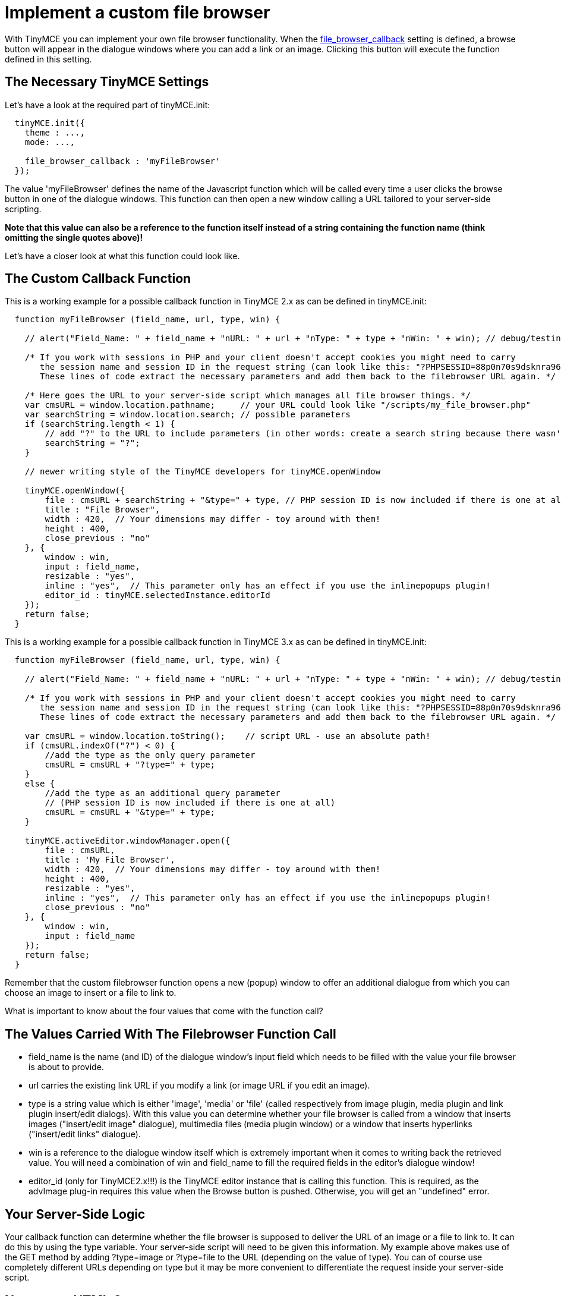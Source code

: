 :rootDir: ./../
:partialsDir: {rootDir}partials/
= Implement a custom file browser

With TinyMCE you can implement your own file browser functionality. When the https://www.tiny.cloud/docs-3x/reference/configuration/Configuration3x@file_browser_callback/[file_browser_callback] setting is defined, a browse button will appear in the dialogue windows where you can add a link or an image. Clicking this button will execute the function defined in this setting.

[[the-necessary-tinymce-settings]]
== The Necessary TinyMCE Settings 
anchor:thenecessarytinymcesettings[historical anchor]

Let's have a look at the required part of tinyMCE.init:

[source,js]
----
  tinyMCE.init({
    theme : ...,
    mode: ...,

    file_browser_callback : 'myFileBrowser'
  });
----

The value 'myFileBrowser' defines the name of the Javascript function which will be called every time a user clicks the browse button in one of the dialogue windows. This function can then open a new window calling a URL tailored to your server-side scripting.

*Note that this value can also be a reference to the function itself instead of a string containing the function name (think omitting the single quotes above)!*

Let's have a closer look at what this function could look like.

[[the-custom-callback-function]]
== The Custom Callback Function 
anchor:thecustomcallbackfunction[historical anchor]

This is a working example for a possible callback function in TinyMCE 2.x as can be defined in tinyMCE.init:

[source,js]
----
  function myFileBrowser (field_name, url, type, win) {

    // alert("Field_Name: " + field_name + "nURL: " + url + "nType: " + type + "nWin: " + win); // debug/testing

    /* If you work with sessions in PHP and your client doesn't accept cookies you might need to carry
       the session name and session ID in the request string (can look like this: "?PHPSESSID=88p0n70s9dsknra96qhuk6etm5").
       These lines of code extract the necessary parameters and add them back to the filebrowser URL again. */

    /* Here goes the URL to your server-side script which manages all file browser things. */
    var cmsURL = window.location.pathname;     // your URL could look like "/scripts/my_file_browser.php"
    var searchString = window.location.search; // possible parameters
    if (searchString.length < 1) {
        // add "?" to the URL to include parameters (in other words: create a search string because there wasn't one before)
        searchString = "?";
    }

    // newer writing style of the TinyMCE developers for tinyMCE.openWindow

    tinyMCE.openWindow({
        file : cmsURL + searchString + "&type=" + type, // PHP session ID is now included if there is one at all
        title : "File Browser",
        width : 420,  // Your dimensions may differ - toy around with them!
        height : 400,
        close_previous : "no"
    }, {
        window : win,
        input : field_name,
        resizable : "yes",
        inline : "yes",  // This parameter only has an effect if you use the inlinepopups plugin!
        editor_id : tinyMCE.selectedInstance.editorId
    });
    return false;
  }
----

This is a working example for a possible callback function in TinyMCE 3.x as can be defined in tinyMCE.init:

[source,js]
----
  function myFileBrowser (field_name, url, type, win) {

    // alert("Field_Name: " + field_name + "nURL: " + url + "nType: " + type + "nWin: " + win); // debug/testing

    /* If you work with sessions in PHP and your client doesn't accept cookies you might need to carry
       the session name and session ID in the request string (can look like this: "?PHPSESSID=88p0n70s9dsknra96qhuk6etm5").
       These lines of code extract the necessary parameters and add them back to the filebrowser URL again. */

    var cmsURL = window.location.toString();    // script URL - use an absolute path!
    if (cmsURL.indexOf("?") < 0) {
        //add the type as the only query parameter
        cmsURL = cmsURL + "?type=" + type;
    }
    else {
        //add the type as an additional query parameter
        // (PHP session ID is now included if there is one at all)
        cmsURL = cmsURL + "&type=" + type;
    }

    tinyMCE.activeEditor.windowManager.open({
        file : cmsURL,
        title : 'My File Browser',
        width : 420,  // Your dimensions may differ - toy around with them!
        height : 400,
        resizable : "yes",
        inline : "yes",  // This parameter only has an effect if you use the inlinepopups plugin!
        close_previous : "no"
    }, {
        window : win,
        input : field_name
    });
    return false;
  }
----

Remember that the custom filebrowser function opens a new (popup) window to offer an additional dialogue from which you can choose an image to insert or a file to link to.

What is important to know about the four values that come with the function call?

[[the-values-carried-with-the-filebrowser-function-call]]
== The Values Carried With The Filebrowser Function Call 
anchor:thevaluescarriedwiththefilebrowserfunctioncall[historical anchor]

* field_name is the name (and ID) of the dialogue window's input field which needs to be filled with the value your file browser is about to provide.
* url carries the existing link URL if you modify a link (or image URL if you edit an image).
* type is a string value which is either 'image', 'media' or 'file' (called respectively from image plugin, media plugin and link plugin insert/edit dialogs). With this value you can determine whether your file browser is called from a window that inserts images ("insert/edit image" dialogue), multimedia files (media plugin window) or a window that inserts hyperlinks ("insert/edit links" dialogue).
* win is a reference to the dialogue window itself which is extremely important when it comes to writing back the retrieved value. You will need a combination of win and field_name to fill the required fields in the editor's dialogue window!
* editor_id (only for TinyMCE2.x!!!) is the TinyMCE editor instance that is calling this function. This is required, as the advImage plug-in requires this value when the Browse button is pushed. Otherwise, you will get an "undefined" error.

[[your-server-side-logic]]
== Your Server-Side Logic 
anchor:yourserver-sidelogic[historical anchor]

Your callback function can determine whether the file browser is supposed to deliver the URL of an image or a file to link to. It can do this by using the type variable. Your server-side script will need to be given this information. My example above makes use of the GET method by adding ?type=image or ?type=file to the URL (depending on the value of type). You can of course use completely different URLs depending on type but it may be more convenient to differentiate the request inside your server-side script.

[[necessary-html-output]]
== Necessary HTML Output 
anchor:necessaryhtmloutput[historical anchor]

Regardless of what your file browser functionality is supposed to be capable of - at some point you need to return some information to the editor's dialogue window because you were about to insert a link or an image. This means your HTML output of your custom popup window must contain certain elements without which you can't communicate with this dialogue window of the editor (called "insert/edit link (or image)"). The following code must be included in the HTML file before any functions that relate to the file browser are called:

[source,html]
----
<script type="text/javascript" src="path/to/tiny_mce/tiny_mce_popup.js"></script>
----

Now your file browser window has all the necessary TinyMCE extras it needs to interoperate with the editor it was called from.

[discrete]
[[file-browser-dialogue-initialization-in-tinymce2x]]
===== File Browser Dialogue Initialization in TinyMCE2.x 
anchor:filebrowserdialogueinitializationintinymce2x[historical anchor]

If you would like your file browser window to initialize itself via your own Javascript function do this only by the following onload event handler or you might break TinyMCE_Popup!

[source,html]
----
<body onload="tinyMCEPopup.executeOnLoad('init();')">
----

Instead of init() you can call any other function you have previousely defined in your HTML code returned by your server-side script.

[discrete]
[[file-browser-dialogue-initialization-in-tinymce3x]]
===== File Browser Dialogue Initialization in TinyMCE3.x 
anchor:filebrowserdialogueinitializationintinymce3x[historical anchor]

Since the 3.x branch of TinyMCE it is best to define a more complex object to carry your functions. Take a look:

[source,js]
----
var FileBrowserDialogue = {
    init : function () {
        // Here goes your code for setting your custom things onLoad.
    },
    mySubmit : function () {
        // Here goes your code to insert the retrieved URL value into the original dialogue window.
        // For example code see below.
    }
}

tinyMCEPopup.onInit.add(FileBrowserDialogue.init, FileBrowserDialogue);
----

The last line of the code above sets the "init()" function of your new FileBrowserDialogue object into a chain of functions that will get executed by tinyMCEPopup after the page has loaded. This is a great difference to the 2.x branch of TinyMCE!

Remember that all this HTML output will be placed into your custom popup window and not into the javascript part of your editor's document!

[[retrieve-tinymces-references]]
== Retrieve TinyMCE's References 
anchor:retrievetinymcesreferences[historical anchor]

As mentioned above tinyMCE.openWindow() (for the 2.x branch) or tinyMCE.activeEditor.windowManager.open() (for the 3.x branch) does communicate some parameters to the newly opened window. More specifically it does this to the TinyMCE_Popup script which can access the transferred object. Have a look:

Example for the 2.x branch:

[source,js]
----
var win = tinyMCE.getWindowArg("window");
var input = tinyMCE.getWindowArg("input");
var res = tinyMCE.getWindowArg("resizable");
var inline = tinyMCE.getWindowArg("inline");
----

Example for the 3.x branch:

[source,js]
----
var win = tinyMCEPopup.getWindowArg("window");
var input = tinyMCEPopup.getWindowArg("input");
var res = tinyMCEPopup.getWindowArg("resizable");
var inline = tinyMCEPopup.getWindowArg("inline");
----

The function tinyMCE.getWindowArg() (2.x branch) or tinyMCEPopup.getWindowArg() (3.x branch) can retrieve all the properties of your object defined as second parameter of tinyMCE.openWindow() / tinyMCE.activeEditor.windowManager.open(). Compare the above four variables with our function call above!

[[how-to-return-values]]
== How To Return Values 
anchor:howtoreturnvalues[historical anchor]

With the retrieved references you can now return your values (like image URL or hyperlink URL) back to the editor dialogue window. Earlier in the callback function we defined two important properties of the object transferred to the file browser window: window : win and input : field_name. These two can now be used to return information to the dialogue window. Let's say we have a function 'mySubmit' in our file browser window like the following example:

Again the code for TinyMCE2.x:

[source,js]
----
function mySubmit() {
  //call this function only after page has loaded
  //otherwise tinyMCEPopup.close will close the
  //"Insert/Edit Image" or "Insert/Edit Link" window instead

  var URL = document.my_form.my_field.value;
  var win = tinyMCE.getWindowArg("window");

  // insert information now
  win.document.getElementById(tinyMCE.getWindowArg("input")).value = URL;

  // for image browsers: update image dimensions
  if (win.getImageData) win.getImageData();

  // close popup window
  tinyMCEPopup.close();
  }
----

And the code for TinyMCE3.x:

[source,js]
----
var FileBrowserDialogue = {
    init : function () {
        // Here goes your code for setting your custom things onLoad.
    },
    mySubmit : function () {
        var URL = document.my_form.my_field.value;
        var win = tinyMCEPopup.getWindowArg("window");

        // insert information now
        win.document.getElementById(tinyMCEPopup.getWindowArg("input")).value = URL;

        // are we an image browser
        if (typeof(win.ImageDialog) != "undefined") {
            // we are, so update image dimensions...
            if (win.ImageDialog.getImageData)
                win.ImageDialog.getImageData();

            // ... and preview if necessary
            if (win.ImageDialog.showPreviewImage)
                win.ImageDialog.showPreviewImage(URL);
        }

        // close popup window
        tinyMCEPopup.close();
    }
}

tinyMCEPopup.onInit.add(FileBrowserDialogue.init, FileBrowserDialogue);
----

Make sure you close your file browser window with tinyMCEPopup.close(). This ensures that any alterations by a plugin (as is the case with the https://www.tiny.cloud/docs-3x/reference/plugins/Plugin3x@inlinepopups/[inline popup-plugin]) won't break.

Again remember that this function needs to be placed in your custom popup window and not in the editor's document!

[[some-additional-information]]
== Some Additional Information 
anchor:someadditionalinformation[historical anchor]

Here are some tweaks and tricks for your file browser popup window.

[[remove-tinymces-default-popup-css]]
=== Remove TinyMCE's default popup CSS 
anchor:removetinymcesdefaultpopupcss[historical anchor]

Since 3.2 version of TinyMCE you can simply supply a popup_css : false parameter when creating a popup window. Like this:

[source,js]
----
tinyMCE.activeEditor.windowManager.open({
    file : filemanager_url
   ,width : 600
   ,height : 600
   ,resizable : "yes"
   ,inline : "yes"
   ,close_previous : "no"
   ,popup_css : false // Disable TinyMCE's default popup CSS
}, {
    window : win,
    input : field_name
});
----

The following information could no longer be needed for the 3.x branch of TinyMCE.

There is an issue with dynamically loaded CSS stuff which might break some of your file browser window's layout. TinyMCE_Popup() adds an additional link element which loads additional CSS code. If you don't want that to happen you can remove this additional link element by using your own initialize function (as mentioned above). This function just has to remove the last link element available in your DOM tree (or at least its 'href' attribute). Try the following code from within your own initializing function:

[source,js]
----
var allLinks = document.getElementsByTagName("link");
allLinks[allLinks.length-1].parentNode.removeChild(allLinks[allLinks.length-1]);
----

[[keep-tinymces-editor_id-to-prevent-undefined-errors]]
=== Keep TinyMCE's editor_id to prevent undefined errors 
anchor:keeptinymceseditor_idtopreventundefinederrors[historical anchor]

This is important for the 2.x branch of TinyMCE only. TinyMCE3 doesn't need this since a reference to the editor gets passed to tinyMCEPopup automatically.

If you don't include the editor_id in the openWindow call of TinyMCE2.x, you will lose the instance id of the editor which called the popup (editor_id : tinyMCE.selectedInstance.editorId). If you don't include it, you will get JavaScript undefined errors, after filebrowser callback. This is because the TinyMCE window arguments of opener window (for example advImage's plugin) somehow doesn't always carry the instance id of the editor which called the popup to the pop-up.

Here is the solution to pass in the editor_id via the tinyMCE.openWindow function...

[source,js]
----
tinyMCE.openWindow(fileBrowserWindow, {
    window : win,
    input : field_name,
    resizable : "no",
    inline : "yes",
    editor_id : tinyMCE.selectedInstance.editorId
});
----

[[enable-image-preview-in-original-insertedit-image-dialogue-window]]
=== Enable Image Preview in original insert/edit image dialogue window 
anchor:enableimagepreviewinoriginalinserteditimagedialoguewindow[historical anchor]

This line will come in handy if you want to preview the image after closing your custom filebrowser:

[source,js]
----
win.showPreviewImage(inurl);
----

For 3.x, the ImageDialog namespace is used.

[source,js]
----
win.ImageDialog.showPreviewImage(inurl);
----

[[how-to-ensure-your-file-browsers-window-title-using-inline-popups-plugin]]
=== How to ensure your file browser's window title using inline popups plugin 
anchor:howtoensureyourfilebrowserswindowtitleusinginlinepopupsplugin[historical anchor]

Again this information refers to the 2.x branch of TinyMCE. It isn't valid for the 3.x branch.

If you use the https://www.tiny.cloud/docs-3x/reference/plugins/Plugin3x@inlinepopups/[inlinepopups plugin] then your popup won't carry your window's title automatically. This is due to the fact that the inlinepopups plugin creates iframes in layers. To get your window title shown correctly you'll need to add some JavaScript code inside your custom file browser's template like shown below:

[source,html]
----
<head>
    <script type="text/javascript" src="{path}/tiny_mce/tiny_mce_popup.js"></script>
... <!-- more scripts here... -->
    <script type="text/javascript">
        myInitFunction = function () {
            // ensure window title in inlinepopups
            var obj;
            var inlinepopups = false;
            for (obj in tinyMCE.selectedInstance.plugins)
                if (tinyMCE.selectedInstance.plugins[obj] == "inlinepopups")
                    inlinepopups = true;

            if (inlinepopups)
                tinyMCE.setWindowTitle(window, document.getElementsByTagName("title")[0].innerHTML);
        }
    </script>
</head>
<body onload="tinyMCEPopup.executeOnLoad('myInitFunction();');">
    <!-- your template's HTML body here -->
</body>
----

[[how-to-prevent-multiple-file-browser-windows]]
=== How to prevent multiple file browser windows 
anchor:howtopreventmultiplefilebrowserwindows[historical anchor]

If you don't use the https://www.tiny.cloud/docs-3x/reference/plugins/Plugin3x@inlinepopups/[inlinepopups plugin] then this might be interesting for you.

The idea is to store something into the current editor object (tinyMCE.selectedInstance/tinyMCE.activeEditor) to prevent the file_browser_callback function from opening yet another window. This is a bit tricky since you might overwrite existing objects or properties/methods! So make sure you know what you are doing!

My solution comes in two steps:

* extend the file_browser_callback function
* patch the tinyMCEPopup object in every dialogue window template

Let's see the extended file_browser_callback function (for TinyMCE3 modify the following code according to the code samples earlier on this page!):

[source,js]
----
function myFileBrowser (field_name, url, type, win) {

    var cmsURL = window.location.pathname;      // script URL
    var searchString = window.location.search;  // possible parameters
    if (searchString.length < 1) {
        // add "?" to the URL to include parameters (in other words: create a search string because there wasn't one before)
        searchString = "?";
    }

    // block multiple file browser windows
    if (!tinyMCE.selectedInstance.fileBrowserAlreadyOpen) {
        // no file browser window open
        tinyMCE.selectedInstance.fileBrowserAlreadyOpen = true; // but now it will be

        tinyMCE.openWindow({
            file : cmsURL + searchString + "&type=" + type,
            title : "File Browser",
            width : 420,
            height : 400,
            close_previous : "no"
        }, {
            window : win,
            input : field_name,
            resizable : "yes",
            inline : "yes",
            editor_id : tinyMCE.selectedInstance.editorId
        });
    }

    return false;
}
----

Now let's see how the closing function of the popup's tinyMCEPopup object needs to look like (for TinyMCE3 modify this code according to the code samples earlier on this page!):

[source,html]
----
<head>
    <script type="text/javascript" src="{path}/tiny_mce/tiny_mce_popup.js"></script>
... <!-- more scripts here... -->
    <script type="text/javascript">
        myInitFunction = function () {

            // patch TinyMCEPopup.close
            tinyMCEPopup.close_original = tinyMCEPopup.close;
            tinyMCEPopup.close = function () {
                // remove blocking of opening another file browser window
                tinyMCE.selectedInstance.fileBrowserAlreadyOpen = false;

                // call original function to close the file browser window
                tinyMCEPopup.close_original();
            };
        }
    </script>
</head>
<body onload="tinyMCEPopup.executeOnLoad('myInitFunction();');">
    <!-- your template's HTML body here -->
</body>
----

Finally, here is a fully working exampel of the popup window for tinyMCE 3.x (just change the path of tiny_mce_popup.js):

[source,js]
----
<script type="text/javascript" src="tinymce/jscripts/tiny_mce/tiny_mce_popup.js">
</script>

<script language="javascript" type="text/javascript">

var FileBrowserDialogue = {
    init : function () {
        // Here goes your code for setting your custom things onLoad.
    },
    mySubmit : function () {
        var URL = document.my_form.my_field.value;
        var win = tinyMCEPopup.getWindowArg("window");

        // insert information now
        win.document.getElementById(tinyMCEPopup.getWindowArg("input")).value = URL;

        // are we an image browser
        if (typeof(win.ImageDialog) != "undefined")
        {
            // we are, so update image dimensions and preview if necessary
            if (win.ImageDialog.getImageData) win.ImageDialog.getImageData();
            if (win.ImageDialog.showPreviewImage) win.ImageDialog.showPreviewImage(URL);
        }

        // close popup window
        tinyMCEPopup.close();
    }
}

tinyMCEPopup.onInit.add(FileBrowserDialogue.init, FileBrowserDialogue);

</script>

<form name="my_form">
<input type="text" name="my_field" />
<input type="button" value="Submit" onClick="FileBrowserDialogue.mySubmit();">
</form>
----

[[problems]]
== Problems

[[pressing-insert-doesnt-work]]
=== Pressing insert doesn't work 
anchor:pressinginsertdoesntwork[historical anchor]

The following information is for TinyMCE2.x only.

After you selected something in your filebrowser you can't click on "insert"?
Follow this instruction to solve this issue:
Open /tiny_mce/plugins/advimage/jscripts/functions.js go to line: 270-271

You find:

[source,js]
----
var inst = tinyMCE.getInstanceById(tinyMCE.getWindowArg('editor_id'));
----

Replace it with:

[source,js]
----
var inst = tinyMCE.selectedInstance;
----

Open `/tiny_mce/plugins/advlink/jscripts/functions.js` go to line: 414-415

You find:

[source,js]
----
var inst = tinyMCE.getInstanceById(tinyMCE.getWindowArg('editor_id'));
----

Replace it with:

[source,js]
----
var inst = tinyMCE.selectedInstance;
----
